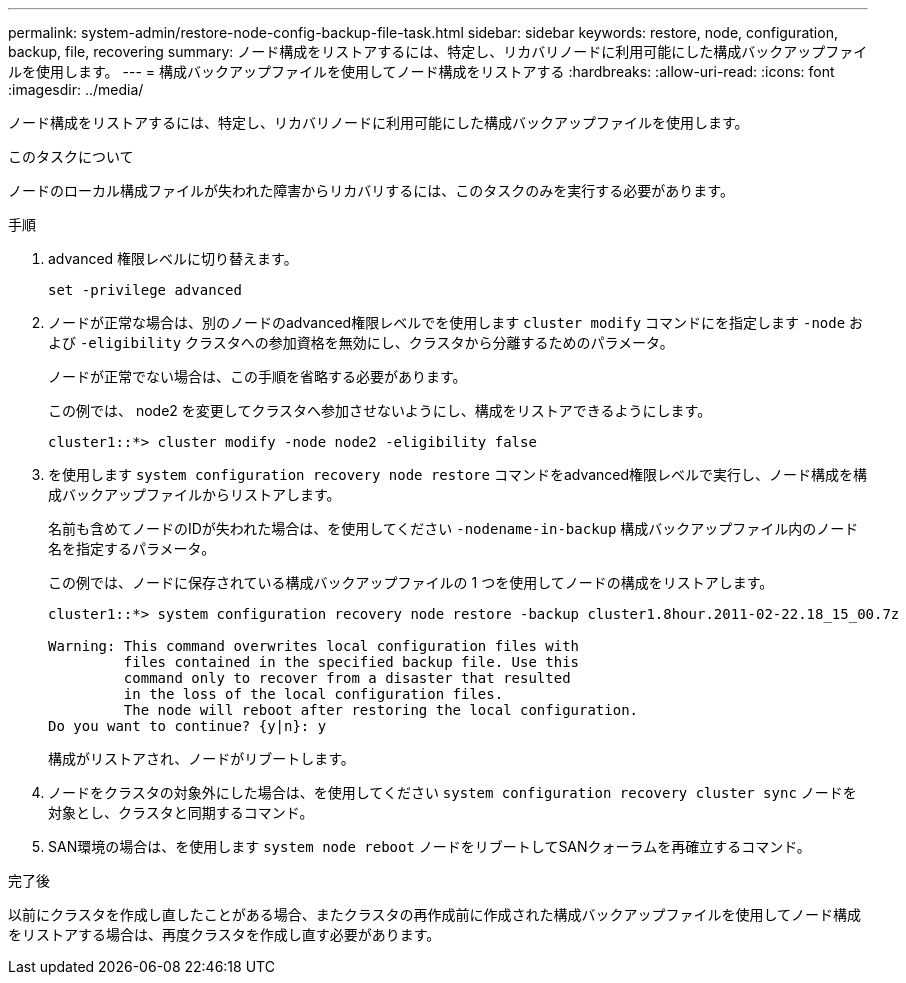 ---
permalink: system-admin/restore-node-config-backup-file-task.html 
sidebar: sidebar 
keywords: restore, node, configuration, backup, file, recovering 
summary: ノード構成をリストアするには、特定し、リカバリノードに利用可能にした構成バックアップファイルを使用します。 
---
= 構成バックアップファイルを使用してノード構成をリストアする
:hardbreaks:
:allow-uri-read: 
:icons: font
:imagesdir: ../media/


[role="lead"]
ノード構成をリストアするには、特定し、リカバリノードに利用可能にした構成バックアップファイルを使用します。

.このタスクについて
ノードのローカル構成ファイルが失われた障害からリカバリするには、このタスクのみを実行する必要があります。

.手順
. advanced 権限レベルに切り替えます。
+
`set -privilege advanced`

. ノードが正常な場合は、別のノードのadvanced権限レベルでを使用します `cluster modify` コマンドにを指定します `-node` および `-eligibility` クラスタへの参加資格を無効にし、クラスタから分離するためのパラメータ。
+
ノードが正常でない場合は、この手順を省略する必要があります。

+
この例では、 node2 を変更してクラスタへ参加させないようにし、構成をリストアできるようにします。

+
[listing]
----
cluster1::*> cluster modify -node node2 -eligibility false
----
. を使用します `system configuration recovery node restore` コマンドをadvanced権限レベルで実行し、ノード構成を構成バックアップファイルからリストアします。
+
名前も含めてノードのIDが失われた場合は、を使用してください `-nodename-in-backup` 構成バックアップファイル内のノード名を指定するパラメータ。

+
この例では、ノードに保存されている構成バックアップファイルの 1 つを使用してノードの構成をリストアします。

+
[listing]
----
cluster1::*> system configuration recovery node restore -backup cluster1.8hour.2011-02-22.18_15_00.7z

Warning: This command overwrites local configuration files with
         files contained in the specified backup file. Use this
         command only to recover from a disaster that resulted
         in the loss of the local configuration files.
         The node will reboot after restoring the local configuration.
Do you want to continue? {y|n}: y
----
+
構成がリストアされ、ノードがリブートします。

. ノードをクラスタの対象外にした場合は、を使用してください `system configuration recovery cluster sync` ノードを対象とし、クラスタと同期するコマンド。
. SAN環境の場合は、を使用します `system node reboot` ノードをリブートしてSANクォーラムを再確立するコマンド。


.完了後
以前にクラスタを作成し直したことがある場合、またクラスタの再作成前に作成された構成バックアップファイルを使用してノード構成をリストアする場合は、再度クラスタを作成し直す必要があります。
